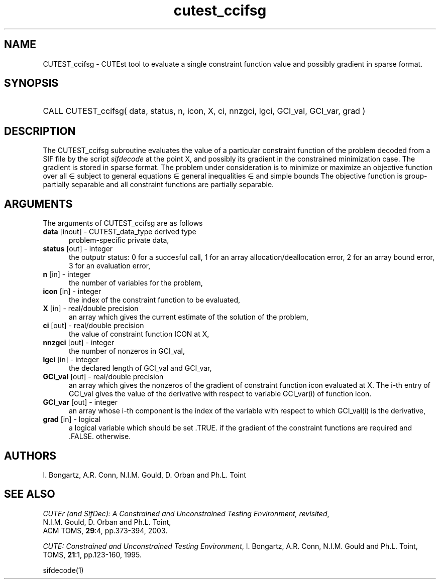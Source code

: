 '\" e  @(#)cutest_ccifsg v1.0 12/2012;
.TH cutest_ccifsg 3M "4 Dec 2012" "CUTEst user documentation" "CUTEst user documentation"
.SH NAME
CUTEST_ccifsg \- CUTEst tool to evaluate a single constraint function value and
possibly gradient in sparse format.
.SH SYNOPSIS
.HP 1i
CALL CUTEST_ccifsg( data, status, n, icon, X, ci, 
nnzgci, lgci, GCI_val, GCI_var, grad )
.SH DESCRIPTION
The CUTEST_ccifsg subroutine evaluates the value of a particular constraint
function of the problem decoded from a SIF file by the script \fIsifdecode\fP at the point X, and
possibly its gradient in the constrained minimization case. The
gradient is stored in sparse format. The problem under consideration
is to minimize or maximize an objective function
.EQ
f(x)
.EN
over all
.EQ
x
.EN
\(mo
.EQ
R sup n
.EN
subject to
general equations
.EQ
c sub i (x) ~=~ 0,
.EN
.EQ
~(i
.EN
\(mo
.EQ
{ 1 ,..., m sub E } ),
.EN
general inequalities
.EQ
c sub i sup l (x) ~<=~ c sub i (x) ~<=~ c sub i sup u (x),
.EN
.EQ
~(i
.EN
\(mo
.EQ
{ m sub E + 1 ,..., m }),
.EN
and simple bounds
.EQ
x sup l ~<=~ x ~<=~ x sup u.
.EN
The objective function is group-partially separable 
and all constraint functions are partially separable.

.LP 
.SH ARGUMENTS
The arguments of CUTEST_ccifsg are as follows
.TP 5
.B data \fP[inout] - CUTEST_data_type derived type
problem-specific private data,
.TP
.B status \fP[out] - integer
the outputr status: 0 for a succesful call, 1 for an array 
allocation/deallocation error, 2 for an array bound error,
3 for an evaluation error,
.TP
.B n \fP[in] - integer
the number of variables for the problem,
.TP 5
.B icon \fP[in] - integer
the index of the constraint function to be evaluated,
.TP
.B X \fP[in] - real/double precision
an array which gives the current estimate of the solution of the problem,
.TP
.B ci \fP[out] - real/double precision
the value of constraint function ICON at X,
.TP
.B nnzgci \fP[out] - integer
the number of nonzeros in GCI_val,
.TP
.B lgci \fP[in] - integer
the declared length of GCI_val and GCI_var,
.TP
.B GCI_val \fP[out] - real/double precision
an array which gives the nonzeros of the gradient of constraint
function icon evaluated at X. The i-th entry of GCI_val gives the value
of the derivative with respect to variable GCI_var(i) of function
icon. 
.TP
.B GCI_var \fP[out] - integer
an array whose i-th component is the index of the variable with
respect to which GCI_val(i) is the derivative,
.TP
.B grad \fP[in] - logical
a logical variable which should be set .TRUE. if the gradient of the
constraint functions are required and .FALSE. otherwise.
.LP
.SH AUTHORS
I. Bongartz, A.R. Conn, N.I.M. Gould, D. Orban and Ph.L. Toint
.SH "SEE ALSO"
\fICUTEr (and SifDec): A Constrained and Unconstrained Testing
Environment, revisited\fP,
   N.I.M. Gould, D. Orban and Ph.L. Toint,
   ACM TOMS, \fB29\fP:4, pp.373-394, 2003.

\fICUTE: Constrained and Unconstrained Testing Environment\fP,
I. Bongartz, A.R. Conn, N.I.M. Gould and Ph.L. Toint, 
TOMS, \fB21\fP:1, pp.123-160, 1995.

sifdecode(1)
